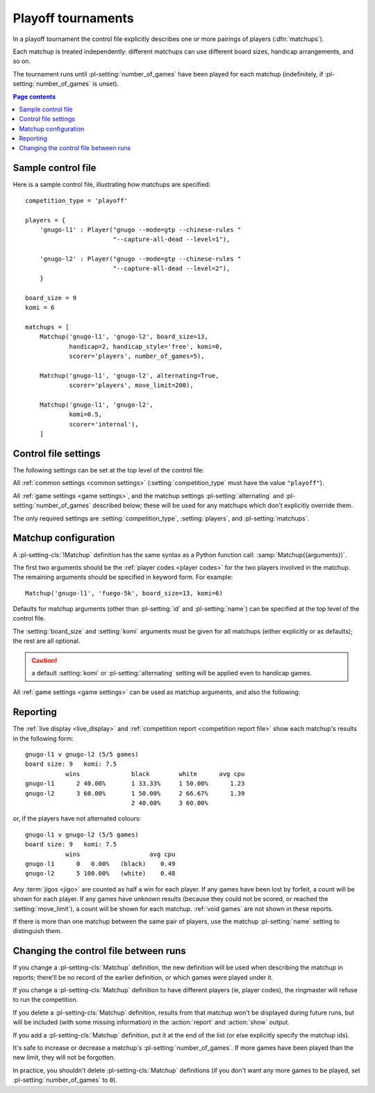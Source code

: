 .. index:: playoffs

Playoff tournaments
^^^^^^^^^^^^^^^^^^^

In a playoff tournament the control file explicitly describes one or more
pairings of players (:dfn:`matchups`).

Each matchup is treated independently: different matchups can use different
board sizes, handicap arrangements, and so on.

The tournament runs until :pl-setting:`number_of_games` have been played for
each matchup (indefinitely, if :pl-setting:`number_of_games` is unset).


.. contents:: Page contents
   :local:
   :backlinks: none


.. _sample_playoff_control_file:

Sample control file
"""""""""""""""""""

Here is a sample control file, illustrating how matchups are specified::

  competition_type = 'playoff'

  players = {
      'gnugo-l1' : Player("gnugo --mode=gtp --chinese-rules "
                          "--capture-all-dead --level=1"),

      'gnugo-l2' : Player("gnugo --mode=gtp --chinese-rules "
                          "--capture-all-dead --level=2"),
      }

  board_size = 9
  komi = 6

  matchups = [
      Matchup('gnugo-l1', 'gnugo-l2', board_size=13,
              handicap=2, handicap_style='free', komi=0,
              scorer='players', number_of_games=5),

      Matchup('gnugo-l1', 'gnugo-l2', alternating=True,
              scorer='players', move_limit=200),

      Matchup('gnugo-l1', 'gnugo-l2',
              komi=0.5,
              scorer='internal'),
      ]


.. _playoff_control_file_settings:

Control file settings
"""""""""""""""""""""

The following settings can be set at the top level of the control file:

All :ref:`common settings <common settings>` (:setting:`competition_type` must
have the value ``"playoff"``).

All :ref:`game settings <game settings>`, and the matchup settings
:pl-setting:`alternating` and :pl-setting:`number_of_games` described below;
these will be used for any matchups which don't explicitly override them.

.. pl-setting:: matchups

  List of :pl-setting-cls:`Matchup` definitions (see :ref:`matchup
  configuration`).

  This defines which players will compete against each other, and the game
  settings they will use.

The only required settings are :setting:`competition_type`,
:setting:`players`, and :pl-setting:`matchups`.



.. _matchup configuration:

Matchup configuration
"""""""""""""""""""""

.. pl-setting-cls:: Matchup

A :pl-setting-cls:`!Matchup` definition has the same syntax as a Python
function call: :samp:`Matchup({arguments})`.

The first two arguments should be the :ref:`player codes <player codes>` for
the two players involved in the matchup. The remaining arguments should be
specified in keyword form. For example::

  Matchup('gnugo-l1', 'fuego-5k', board_size=13, komi=6)

Defaults for matchup arguments (other than :pl-setting:`id` and
:pl-setting:`name`) can be specified at the top level of the control file.

The :setting:`board_size` and :setting:`komi` arguments must be given for all
matchups (either explicitly or as defaults); the rest are all optional.

.. caution:: a default :setting:`komi` or :pl-setting:`alternating` setting
   will be applied even to handicap games.


All :ref:`game settings <game settings>` can be used as matchup arguments, and
also the following:

.. pl-setting:: id

  Identifier

  A short string (usually one to three characters) which is used to identify
  the matchup. Matchup ids appear in the :ref:`game ids <game id>` (and so in
  the |sgf| filenames), and are used in the :ref:`result-retrieval API
  <querying the results>`.

  If this is left unspecified, the matchup id will be the index of the matchup
  in the :pl-setting:`matchups` list (formatted as a decimal string, starting
  from ``"0"``).


.. pl-setting:: name

  String

  A string used to describe the matchup in reports. By default, this has the
  form :samp:`{player code} vs {player code}`; you may wish to change it if you
  have more than one matchup between the same pair of players (perhaps with
  different komi or handicap).


.. pl-setting:: alternating

  Boolean (default ``False``)

  If this is ``True``, the players will swap colours in successive games.
  Otherwise, the player given as the first argument always takes Black.


.. pl-setting:: number_of_games

  Integer (default ``None``)

  The total number of games to play in the matchup. If you leave this unset,
  there will be no limit.

  Changing :pl-setting:`!number_of_games` to ``0`` provides a way to effectively
  disable a matchup in future runs, without forgetting its results.


Reporting
"""""""""

The :ref:`live display <live_display>` and :ref:`competition report
<competition report file>` show each matchup's results in the following form::

  gnugo-l1 v gnugo-l2 (5/5 games)
  board size: 9   komi: 7.5
             wins              black        white      avg cpu
  gnugo-l1      2 40.00%       1 33.33%     1 50.00%      1.23
  gnugo-l2      3 60.00%       1 50.00%     2 66.67%      1.39
                               2 40.00%     3 60.00%

or, if the players have not alternated colours::

  gnugo-l1 v gnugo-l2 (5/5 games)
  board size: 9   komi: 7.5
             wins                   avg cpu
  gnugo-l1      0   0.00%   (black)    0.49
  gnugo-l2      5 100.00%   (white)    0.48

Any :term:`jigos <jigo>` are counted as half a win for each player. If any
games have been lost by forfeit, a count will be shown for each player. If any
games have unknown results (because they could not be scored, or reached the
:setting:`move_limit`), a count will be shown for each matchup. :ref:`void
games` are not shown in these reports.

If there is more than one matchup between the same pair of players, use the
matchup :pl-setting:`name` setting to distinguish them.


Changing the control file between runs
""""""""""""""""""""""""""""""""""""""

If you change a :pl-setting-cls:`Matchup` definition, the new definition will
be used when describing the matchup in reports; there'll be no record of the
earlier definition, or which games were played under it.

If you change a :pl-setting-cls:`Matchup` definition to have different players
(ie, player codes), the ringmaster will refuse to run the competition.

If you delete a :pl-setting-cls:`Matchup` definition, results from that
matchup won't be displayed during future runs, but will be included (with some
missing information) in the :action:`report` and :action:`show` output.

If you add a :pl-setting-cls:`Matchup` definition, put it at the end of the
list (or else explicitly specify the matchup ids).

It's safe to increase or decrease a matchup's :pl-setting:`number_of_games`.
If more games have been played than the new limit, they will not be forgotten.

In practice, you shouldn't delete :pl-setting-cls:`Matchup` definitions (if
you don't want any more games to be played, set :pl-setting:`number_of_games`
to ``0``).

